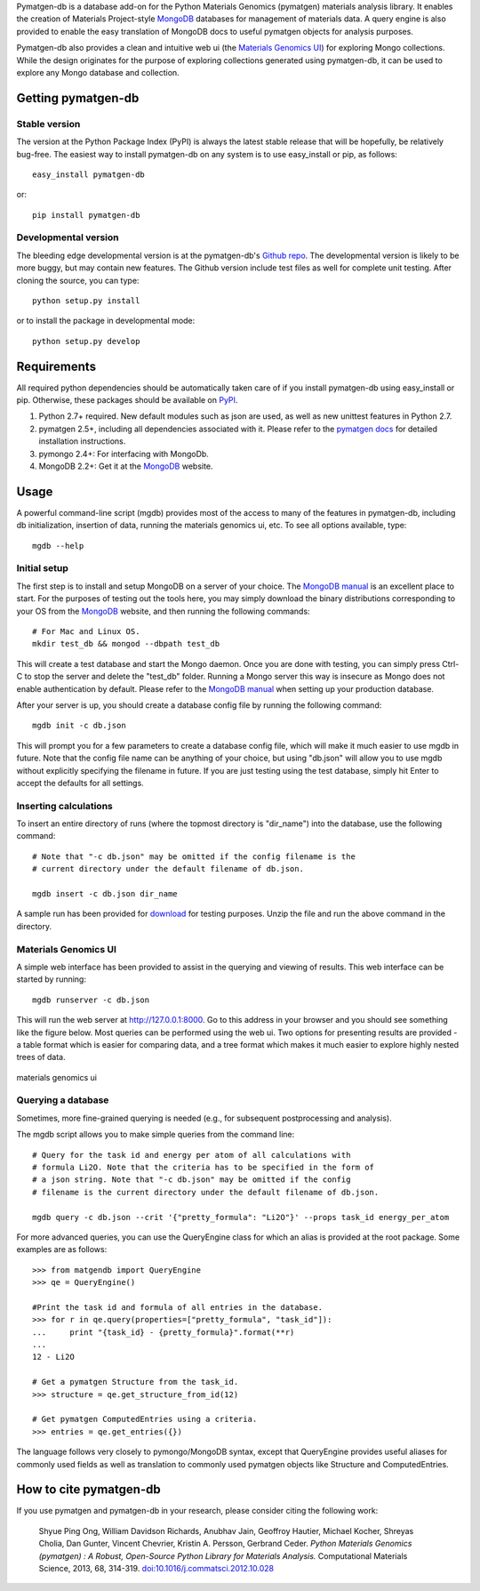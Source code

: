 Pymatgen-db is a database add-on for the Python Materials Genomics (pymatgen)
materials analysis library. It enables the creation of Materials
Project-style `MongoDB`_ databases for management of materials data. A query
engine is also provided to enable the easy translation of MongoDB docs to
useful pymatgen objects for analysis purposes.

Pymatgen-db also provides a clean and intuitive web ui (the
`Materials Genomics UI`_) for exploring Mongo collections. While the design
originates for the purpose of exploring collections generated using
pymatgen-db, it can be used to explore any Mongo database and collection.

Getting pymatgen-db
===================

Stable version
--------------

The version at the Python Package Index (PyPI) is always the latest stable
release that will be hopefully, be relatively bug-free. The easiest way to
install pymatgen-db on any system is to use easy_install or pip, as follows::

    easy_install pymatgen-db

or::

    pip install pymatgen-db

Developmental version
---------------------

The bleeding edge developmental version is at the pymatgen-db's `Github repo
<https://github.com/materialsproject/pymatgen-db>`_. The developmental
version is likely to be more buggy, but may contain new features. The
Github version include test files as well for complete unit testing. After
cloning the source, you can type::

    python setup.py install

or to install the package in developmental mode::

    python setup.py develop

Requirements
============

All required python dependencies should be automatically taken care of if you
install pymatgen-db using easy_install or pip. Otherwise, these packages should
be available on `PyPI <http://pypi.python.org>`_.

1. Python 2.7+ required. New default modules such as json are used, as well as
   new unittest features in Python 2.7.
2. pymatgen 2.5+, including all dependencies associated with it. Please refer
   to the `pymatgen docs <http://pythonhosted.org//pymatgen>`_ for detailed
   installation instructions.
3. pymongo 2.4+: For interfacing with MongoDb.
4. MongoDB 2.2+: Get it at the `MongoDB`_ website.

Usage
=====

A powerful command-line script (mgdb) provides most of the access to many of
the features in pymatgen-db, including db initialization, insertion of data,
running the materials genomics ui, etc. To see all options available, type::

    mgdb --help

Initial setup
-------------

The first step is to install and setup MongoDB on a server of your choice.
The `MongoDB manual`_ is an excellent place to start. For the purposes of
testing out the tools here, you may simply download the binary distributions
corresponding to your OS from the `MongoDB`_ website, and then running the
following commands::

    # For Mac and Linux OS.
    mkdir test_db && mongod --dbpath test_db

This will create a test database and start the Mongo daemon. Once you are
done with testing, you can simply press Ctrl-C to stop the server and delete
the "test_db" folder. Running a Mongo server this way is insecure as Mongo
does not enable authentication by default. Please refer to the `MongoDB
manual`_ when setting up your production database.

After your server is up, you should create a database config file by running
the following command::

    mgdb init -c db.json

This will prompt you for a few parameters to create a database config file,
which will make it much easier to use mgdb in future. Note that the config file
name can be anything of your choice, but using "db.json" will allow you to use
mgdb without explicitly specifying the filename in future. If you are just
testing using the test database, simply hit Enter to accept the defaults for
all settings.

Inserting calculations
----------------------

To insert an entire directory of runs (where the topmost directory is
"dir_name") into the database, use the following command::

    # Note that "-c db.json" may be omitted if the config filename is the
    # current directory under the default filename of db.json.

    mgdb insert -c db.json dir_name

A sample run has been provided for `download
<http://pythonhosted.org/pymatgen-db/static/Li2O.zip>`_ for testing
purposes. Unzip the file and run the above command in the directory.

Materials Genomics UI
---------------------

A simple web interface has been provided to assist in the querying and
viewing of results. This web interface can be started by running::

    mgdb runserver -c db.json

This will run the web server at http://127.0.0.1:8000. Go to this address in
your browser and you should see something like the figure below. Most queries
can be performed using the web ui. Two options for presenting results are
provided - a table format which is easier for comparing data,
and a tree format which makes it much easier to explore highly nested trees
of data.

.. figure:: http://pythonhosted.org/pymatgen-db/images/mgui_demo.png
    :width: 100%
    :alt: materials genomics ui
    :align: center

    materials genomics ui

Querying a database
-------------------

Sometimes, more fine-grained querying is needed (e.g., for subsequent
postprocessing and analysis).

The mgdb script allows you to make simple queries from the command line::

    # Query for the task id and energy per atom of all calculations with
    # formula Li2O. Note that the criteria has to be specified in the form of
    # a json string. Note that "-c db.json" may be omitted if the config
    # filename is the current directory under the default filename of db.json.

    mgdb query -c db.json --crit '{"pretty_formula": "Li2O"}' --props task_id energy_per_atom

For more advanced queries, you can use the QueryEngine class for which an
alias is provided at the root package. Some examples are as follows::

    >>> from matgendb import QueryEngine
    >>> qe = QueryEngine()

    #Print the task id and formula of all entries in the database.
    >>> for r in qe.query(properties=["pretty_formula", "task_id"]):
    ...     print "{task_id} - {pretty_formula}".format(**r)
    ...
    12 - Li2O

    # Get a pymatgen Structure from the task_id.
    >>> structure = qe.get_structure_from_id(12)

    # Get pymatgen ComputedEntries using a criteria.
    >>> entries = qe.get_entries({})

The language follows very closely to pymongo/MongoDB syntax, except that
QueryEngine provides useful aliases for commonly used fields as well as
translation to commonly used pymatgen objects like Structure and
ComputedEntries.

How to cite pymatgen-db
=======================

If you use pymatgen and pymatgen-db in your research, please consider citing
the following work:

    Shyue Ping Ong, William Davidson Richards, Anubhav Jain, Geoffroy Hautier,
    Michael Kocher, Shreyas Cholia, Dan Gunter, Vincent Chevrier, Kristin A.
    Persson, Gerbrand Ceder. *Python Materials Genomics (pymatgen) : A Robust,
    Open-Source Python Library for Materials Analysis.* Computational
    Materials Science, 2013, 68, 314-319. `doi:10.1016/j.commatsci.2012.10.028
    <http://dx.doi.org/10.1016/j.commatsci.2012.10.028>`_

.. _`MongoDB` : http://www.mongodb.org/
.. _`Github repo` : https://github.com/materialsproject/pymatgen-db
.. _`MongoDB manual` : http://docs.mongodb.org/manual/